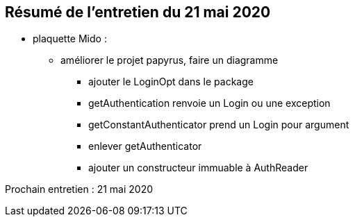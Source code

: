 == Résumé de l'entretien du 21 mai 2020

* plaquette Mido : 
** améliorer le projet papyrus, faire un diagramme
*** ajouter le LoginOpt dans le package
*** getAuthentication renvoie un Login ou une exception
*** getConstantAuthenticator prend un Login pour argument
*** enlever getAuthenticator
*** ajouter un constructeur immuable à AuthReader

Prochain entretien : 21 mai 2020

